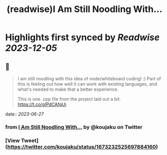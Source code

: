 :PROPERTIES:
:title: (readwise)I Am Still Noodling With...
:END:

:PROPERTIES:
:author: [[koujaku on Twitter]]
:full-title: "I Am Still Noodling With..."
:category: [[tweets]]
:url: https://twitter.com/koujaku/status/1673232525697884160
:image-url: https://pbs.twimg.com/profile_images/785316614702903296/l7tsspXF.jpg
:END:

* Highlights first synced by [[Readwise]] [[2023-12-05]]
** 📌
#+BEGIN_QUOTE
I am still noodling with this idea of node/whiteboard coding! :) Part of this is feeling out how well it can work with existing languages, and what's needed to make that a better experience.

This is one .cpp file from the project laid out a bit. https://t.co/gIPdCAfqUi 
#+END_QUOTE
    date:: [[2023-06-27]]
*** from _I Am Still Noodling With..._ by @koujaku on Twitter
*** [View Tweet](https://twitter.com/koujaku/status/1673232525697884160)